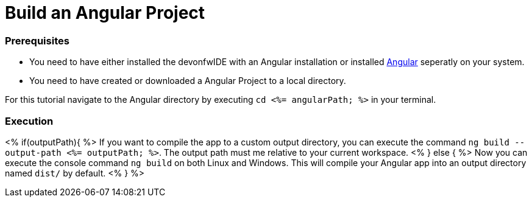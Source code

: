 Build an Angular Project
========================

Prerequisites
~~~~~~~~~~~~~~
* You need to have either installed the devonfwIDE with an Angular installation or installed https://angular.io/[Angular] seperatly on your system.
* You need to have created or downloaded a Angular Project to a local directory.

For this tutorial navigate to the Angular directory by executing `cd <%= angularPath; %>` in your terminal.

Execution
~~~~~~~~~
<% if(outputPath){ %>
If you want to compile the app to a custom output directory, you can execute the command `ng build --output-path <%= outputPath; %>`. The output path must me relative to your current workspace.
<% } else { %>
Now you can execute the console command `ng build` on both Linux and Windows. 
This will compile your Angular app into an output directory named `dist/` by default.
<% } %>  

